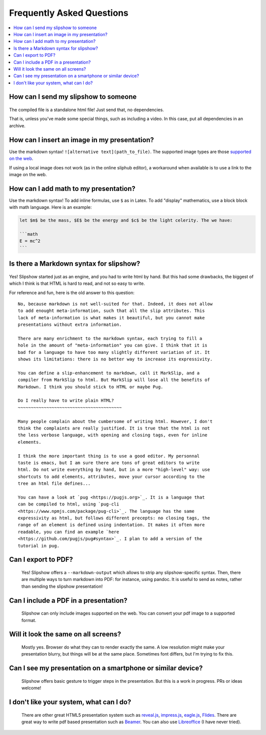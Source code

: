 .. _faq:


Frequently Asked Questions
--------------------------

.. contents:: 
   :local:


How can I send my slipshow to someone
~~~~~~~~~~~~~~~~~~~~~~~~~~~~~~~~~~~~~~~~
  ..
     I have no perfect answer to this question. If you use a CDN to get the engine, you can send them the ``.html`` file, but once the download it, they will still need internet to see the slipshow, and won't be able to look at it later offline. If you use a local install, you can just pack or zip your folder and send them the whole packed folder. However, they will need to unpack or unzip the file they receive to see the slipshow, not just click on the file as with a pdf. If you have an idea on how to pack a project so that it can be easily sent and opened in every paltform, please tell me!

The compiled file is a standalone html file! Just send that, no dependencies.

That is, unless you've made some special things, such as including a video. In
this case, put all dependencies in an archive.

How can I insert an image in my presentation?
~~~~~~~~~~~~~~~~~~~~~~~~~~~~~~~~~~~~~~~~~~~~~

Use the markdown syntax! ``![alternative text](path_to_file)``. The supported image types are those `supported on the web <https://developer.mozilla.org/en-US/docs/Web/HTML/Element/img#supported_image_formats>`_.

If using a local image does not work (as in the online sliphub editor), a workaround when available is to use a link to the image on the web.

How can I add math to my presentation?
~~~~~~~~~~~~~~~~~~~~~~~~~~~~~~~~~~~~~~~~~~~~~

Use the markdown syntax!
To add inline formulas, use ``$`` as in Latex. To add "display" mathematics, use a block block with math language. Here is an example:

.. code-block:: markdown

   let $m$ be the mass, $E$ be the energy and $c$ be the light celerity. The we have:

   ```math
   E = mc^2
   ```

Is there a Markdown syntax for slipshow?
~~~~~~~~~~~~~~~~~~~~~~~~~~~~~~~~~~~~~~~~
  ..

Yes! Slipshow started just as an engine, and you had to write html by hand. But
this had some drawbacks, the biggest of which I think is that HTML is hard to
read, and not so easy to write.

For reference and fun, here is the old answer to this question:

::

     No, because markdown is not well-suited for that. Indeed, it does not allow
     to add enought meta-information, such that all the slip attributes. This
     lack of meta-information is what makes it beautiful, but you cannot make
     presentations without extra information.

     There are many enrichment to the markdown syntax, each trying to fill a
     hole in the amount of "meta-information" you can give. I think that it is
     bad for a language to have too many slightly different variation of it. It
     shows its limitations: there is no better way to increase its expressivity.

     You can define a slip-enhancement to markdown, call it MarkSlip, and a
     compiler from MarkSlip to html. But MarkSlip will lose all the benefits of
     Markdown. I think you should stick to HTML or maybe Pug.

     Do I really have to write plain HTML?
     ~~~~~~~~~~~~~~~~~~~~~~~~~~~~~~~~~~~~~~~~

     Many people complain about the cumbersome of writing html. However, I don't
     think the complaints are really justified. It is true that the html is not
     the less verbose language, with opening and closing tags, even for inline
     elements.

     I think the more important thing is to use a good editor. My personnal
     taste is emacs, but I am sure there are tons of great editors to write
     html. Do not write everything by hand, but in a more "high-level" way: use
     shortcuts to add elements, attributes, move your cursor according to the
     tree an html file defines...

     You can have a look at `pug <https://pugjs.org>`_. It is a language that
     can be compiled to html, using `pug-cli
     <https://www.npmjs.com/package/pug-cli>`_. The language has the same
     expressivity as html, but follows different precepts: no closing tags, the
     range of an element is defined using indentation. It makes it often more
     readable, you can find an example `here
     <https://github.com/pugjs/pug#syntax>`_. I plan to add a version of the
     tutorial in pug.

Can I export to PDF?
~~~~~~~~~~~~~~~~~~~~~~~~~~~~~~~~~~~~~~~~

  Yes! Slipshow offers a ``--markdown-output`` which allows to strip any
  slipshow-specific syntax. Then, there are multiple ways to turn markdown into
  PDF: for instance, using pandoc. It is useful to send as notes, rather than
  sending the slipshow presentation!

Can I include a PDF in a presentation?
~~~~~~~~~~~~~~~~~~~~~~~~~~~~~~~~~~~~~~~~

  Slipshow can only include images supported on the web. You can convert your pdf image to a supported format.

Will it look the same on all screens?
~~~~~~~~~~~~~~~~~~~~~~~~~~~~~~~~~~~~~~~~

  Mostly yes. Browser do what they can to render exactly the same. A low resolution might make your presentation blurry, but things will be at the same place. Sometimes font differs, but I'm trying to fix this.

Can I see my presentation on a smartphone or similar device?
~~~~~~~~~~~~~~~~~~~~~~~~~~~~~~~~~~~~~~~~~~~~~~~~~~~~~~~~~~~~~~~~~~~~~~~~~~~~~~~~
  Slipshow offers basic gesture to trigger steps in the presentation. But this is a work in progress. PRs or ideas welcome!

I don't like your system, what can I do?
~~~~~~~~~~~~~~~~~~~~~~~~~~~~~~~~~~~~~~~~~~~~~~~~~~~~~~~~~~~~~~~~~~~~~~~~~~~~~~~~
  There are other great HTML5 presentation system such as `reveal.js <https://revealjs.com/>`_, `impress.js <https://impress.js.org/>`_, `eagle.js <https://zulko.github.io/eaglejs-demo/#/>`_, `Flides <https://github.com/nathanael-fijalkow/Flides>`_. There are great way to write pdf based presentation such as `Beamer <https://ctan.org/pkg/beamer>`_. You can also use `Libreoffice <https://www.libreoffice.org/discover/impress/>`_ (I have never tried).


